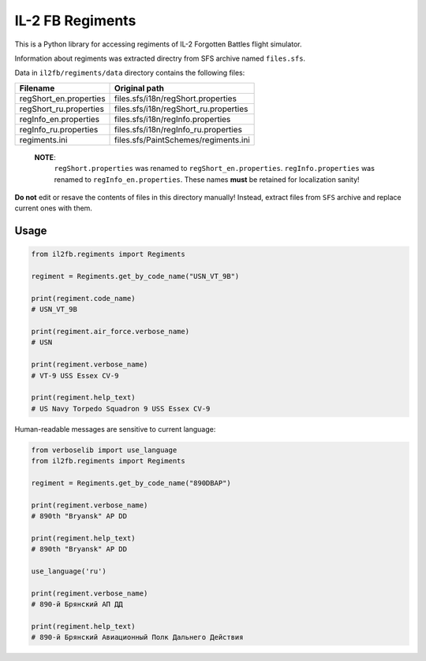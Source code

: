 IL-2 FB Regiments
=================

|pypi_package| |pypi_downloads| |python_versions| |license|

|unix_build| |windows_build| |coverage_status|

This is a Python library for accessing regiments of IL-2 Forgotten Battles
flight simulator.

Information about regiments was extracted directry from SFS archive named
``files.sfs``.

Data in ``il2fb/regiments/data`` directory contains the following files:

======================= ======================================
Filename                Original path
======================= ======================================
regShort_en.properties  files.sfs/i18n/regShort.properties
regShort_ru.properties  files.sfs/i18n/regShort_ru.properties
regInfo_en.properties   files.sfs/i18n/regInfo.properties
regInfo_ru.properties   files.sfs/i18n/regInfo_ru.properties
regiments.ini           files.sfs/PaintSchemes/regiments.ini
======================= ======================================

    **NOTE**:
        ``regShort.properties`` was renamed to ``regShort_en.properties``.
        ``regInfo.properties`` was renamed to ``regInfo_en.properties``.
        These names **must** be retained for localization sanity!

**Do not** edit or resave the contents of files in this directory manually!
Instead, extract files from ``SFS`` archive and replace current ones with them.


Usage
-----

.. code-block:: python

    from il2fb.regiments import Regiments

    regiment = Regiments.get_by_code_name("USN_VT_9B")

    print(regiment.code_name)
    # USN_VT_9B

    print(regiment.air_force.verbose_name)
    # USN

    print(regiment.verbose_name)
    # VT-9 USS Essex CV-9

    print(regiment.help_text)
    # US Navy Torpedo Squadron 9 USS Essex CV-9

Human-readable messages are sensitive to current language:

.. code-block:: python

    from verboselib import use_language
    from il2fb.regiments import Regiments

    regiment = Regiments.get_by_code_name("890DBAP")

    print(regiment.verbose_name)
    # 890th "Bryansk" AP DD

    print(regiment.help_text)
    # 890th "Bryansk" AP DD

    use_language('ru')

    print(regiment.verbose_name)
    # 890-й Брянский АП ДД

    print(regiment.help_text)
    # 890-й Брянский Авиационный Полк Дальнего Действия


.. |unix_build| image:: http://img.shields.io/travis/IL2HorusTeam/il2fb-regiments.svg?style=flat&branch=master
   :target: https://travis-ci.org/IL2HorusTeam/il2fb-regiments

.. |windows_build| image:: https://ci.appveyor.com/api/projects/status/rotwhute4uu9bin9/branch/master?svg=true
    :target: https://ci.appveyor.com/project/oblalex/il2fb-regiments
    :alt: Build status of the master branch on Windows

.. |coverage_status| image:: https://codecov.io/github/IL2HorusTeam/il2fb-regiments/coverage.svg?branch=master
   :target: https://codecov.io/github/IL2HorusTeam/il2fb-regiments?branch=master
   :alt: Test coverage

.. |pypi_package| image:: http://img.shields.io/pypi/v/il2fb-regiments.svg?style=flat
   :target: http://badge.fury.io/py/il2fb-regiments/
   :alt: Version of PyPI package

.. |pypi_downloads| image::  http://img.shields.io/pypi/dm/il2fb-regiments.svg?style=flat
   :target: https://crate.io/packages/il2fb-regiments/
   :alt: Number of downloads of PyPI package

.. |python_versions| image:: https://img.shields.io/badge/Python-2.7,3.4-brightgreen.svg?style=flat
   :alt: Supported versions of Python

.. |license| image:: https://img.shields.io/badge/license-LGPLv3-blue.svg?style=flat
   :target: https://github.com/IL2HorusTeam/il2fb-regiments/blob/master/LICENSE
   :alt: Package license
